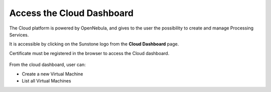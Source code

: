 .. _dashboard:

Access the Cloud Dashboard
==========================

The Cloud platform is powered by OpenNebula, and gives to the user the possibility to create and manage Processing Services.

It is accessible by clicking on the Sunstone logo |sunstone_logo| from the **Cloud Dashboard** page.

.. |sunstone_logo| image:: ../../includes/sunstone_logo-small.png

Certificate must be registered in the browser to access the Cloud dashboard.

.. figure:: ../../includes/cloud_dashboard.png
	:figclass: img-border

From the cloud dashboard, user can:

-  |cloud_dahsboard_plus.png| Create a new Virtual Machine
-  |cloud_dahsboard_list.png| List all Virtual Machines


.. |bulb| image:: ../../includes/bulb.png
.. |cloud_dahsboard_plus.png| image:: ../../includes/cloud_dahsboard_plus.png
.. |cloud_dahsboard_list.png| image:: ../../includes/cloud_dahsboard_list.png
